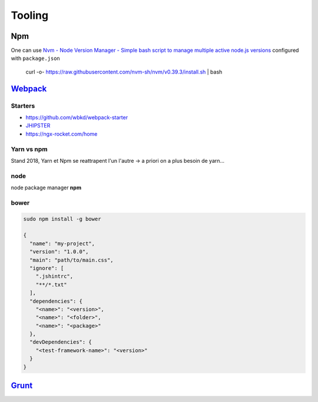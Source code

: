 Tooling
=======

Npm
++++++

One can use `Nvm - Node Version Manager - Simple bash script to manage multiple active node.js versions  <https://github.com/creationix/nvm>`_
configured with ``package.json``

  curl -o- https://raw.githubusercontent.com/nvm-sh/nvm/v0.39.3/install.sh | bash


`Webpack <https://webpack.github.io/docs/>`_  
++++++++++++++++++++++++++++++++++++++++++++++

Starters
*********

- https://github.com/wbkd/webpack-starter
-  `JHIPSTER <https://www.jhipster.tech/>`_
- https://ngx-rocket.com/home

Yarn vs npm
**************

Stand 2018, Yarn et Npm se reattrapent l'un l'autre -> a priori on a plus besoin de yarn...


node
****

node package manager **npm**

bower
*****

.. code-block:: bash

   sudo npm install -g bower

   {
     "name": "my-project",
     "version": "1.0.0",
     "main": "path/to/main.css",
     "ignore": [
       ".jshintrc",
       "**/*.txt"
     ],
     "dependencies": {
       "<name>": "<version>",
       "<name>": "<folder>",
       "<name>": "<package>"
     },
     "devDependencies": {
       "<test-framework-name>": "<version>"
     }
   }

`Grunt <https://gruntjs.com/>`_
++++++++++++++++++++++++++++++++++
